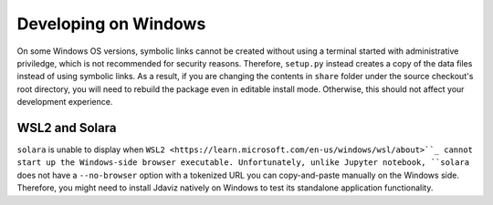 *********************
Developing on Windows
*********************

On some Windows OS versions, symbolic links cannot be created without
using a terminal started with administrative priviledge, which is not
recommended for security reasons. Therefore, ``setup.py`` instead
creates a copy of the data files instead of using symbolic links.
As a result, if you are changing the contents in ``share`` folder
under the source checkout's root directory, you will need to rebuild
the package even in editable install mode. Otherwise, this should not
affect your development experience.

WSL2 and Solara
---------------

``solara`` is unable to display when ``WSL2 <https://learn.microsoft.com/en-us/windows/wsl/about>``_
cannot start up the Windows-side browser executable. Unfortunately,
unlike Jupyter notebook, ``solara`` does not have a ``--no-browser``
option with a tokenized URL you can copy-and-paste manually on the
Windows side. Therefore, you might need to install Jdaviz natively
on Windows to test its standalone application functionality.
